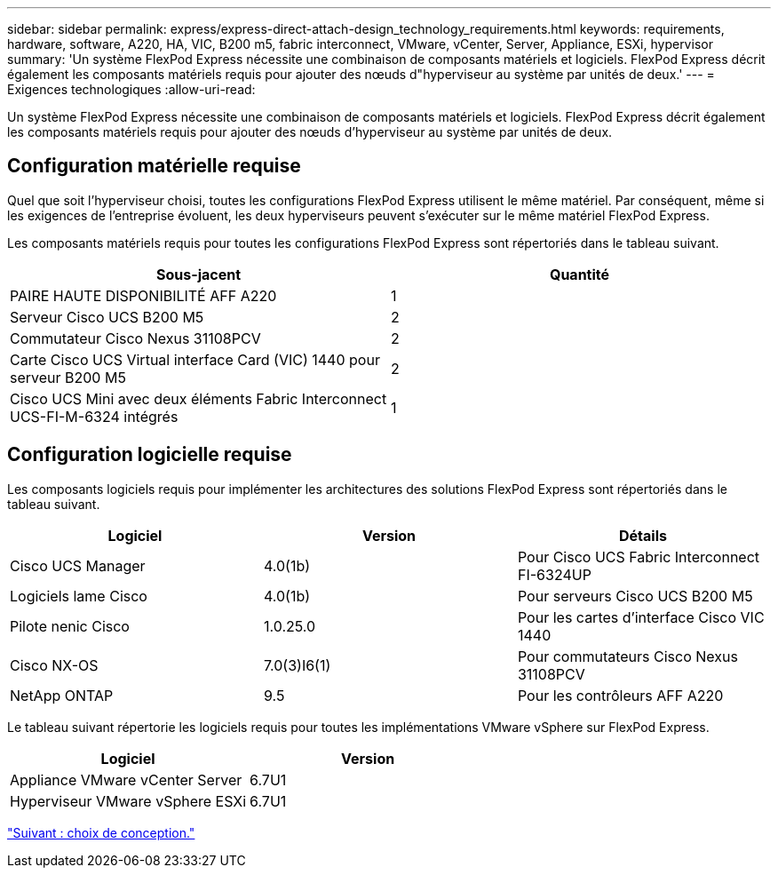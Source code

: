 ---
sidebar: sidebar 
permalink: express/express-direct-attach-design_technology_requirements.html 
keywords: requirements, hardware, software, A220, HA, VIC, B200 m5, fabric interconnect, VMware, vCenter, Server, Appliance, ESXi, hypervisor 
summary: 'Un système FlexPod Express nécessite une combinaison de composants matériels et logiciels. FlexPod Express décrit également les composants matériels requis pour ajouter des nœuds d"hyperviseur au système par unités de deux.' 
---
= Exigences technologiques
:allow-uri-read: 


[role="lead"]
Un système FlexPod Express nécessite une combinaison de composants matériels et logiciels. FlexPod Express décrit également les composants matériels requis pour ajouter des nœuds d'hyperviseur au système par unités de deux.



== Configuration matérielle requise

Quel que soit l'hyperviseur choisi, toutes les configurations FlexPod Express utilisent le même matériel. Par conséquent, même si les exigences de l'entreprise évoluent, les deux hyperviseurs peuvent s'exécuter sur le même matériel FlexPod Express.

Les composants matériels requis pour toutes les configurations FlexPod Express sont répertoriés dans le tableau suivant.

[cols="50,50"]
|===
| Sous-jacent | Quantité 


| PAIRE HAUTE DISPONIBILITÉ AFF A220 | 1 


| Serveur Cisco UCS B200 M5 | 2 


| Commutateur Cisco Nexus 31108PCV | 2 


| Carte Cisco UCS Virtual interface Card (VIC) 1440 pour serveur B200 M5 | 2 


| Cisco UCS Mini avec deux éléments Fabric Interconnect UCS-FI-M-6324 intégrés | 1 
|===


== Configuration logicielle requise

Les composants logiciels requis pour implémenter les architectures des solutions FlexPod Express sont répertoriés dans le tableau suivant.

[cols="33,33,33"]
|===
| Logiciel | Version | Détails 


| Cisco UCS Manager | 4.0(1b) | Pour Cisco UCS Fabric Interconnect FI-6324UP 


| Logiciels lame Cisco | 4.0(1b) | Pour serveurs Cisco UCS B200 M5 


| Pilote nenic Cisco | 1.0.25.0 | Pour les cartes d'interface Cisco VIC 1440 


| Cisco NX-OS | 7.0(3)I6(1) | Pour commutateurs Cisco Nexus 31108PCV 


| NetApp ONTAP | 9.5 | Pour les contrôleurs AFF A220 
|===
Le tableau suivant répertorie les logiciels requis pour toutes les implémentations VMware vSphere sur FlexPod Express.

[cols="50,50"]
|===
| Logiciel | Version 


| Appliance VMware vCenter Server | 6.7U1 


| Hyperviseur VMware vSphere ESXi | 6.7U1 
|===
link:express-direct-attach-design_design_choices.html["Suivant : choix de conception."]
